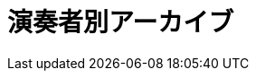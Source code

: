 = 演奏者別アーカイブ

++++
<div id='holder'></div>
<script>
(function() {
    var name = getUrlParameter('name');
    $('title').text(name + " : Platanus");
    $.getJSON( "/archive/player/data.json", {
        format: "json"
    })
    .done(function(data) {
        var str = "";
        $('#holder').append("<h2>" + name + "さんの演奏一覧</h2>");
        var program;
        for(var programs of data) {
            if(programs[0].player_name == name){
                program = programs;
                break;
            }
        }
        $('#holder').append(program2html(program, true));
    });
})();
</script>
++++
